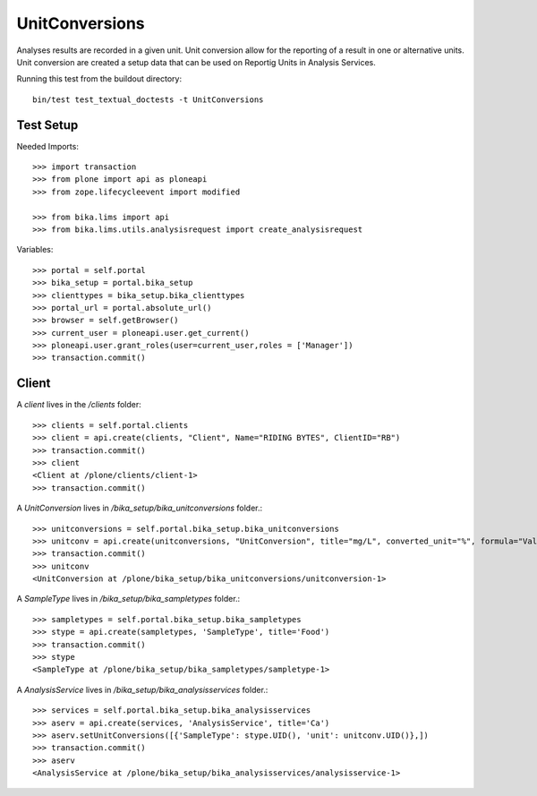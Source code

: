 ===============
UnitConversions
===============

Analyses results are recorded in a given unit. Unit conversion allow for the reporting of a result in one or alternative units. Unit conversion are created a setup data that can be used on Reportig Units in Analysis Services.

Running this test from the buildout directory::

    bin/test test_textual_doctests -t UnitConversions

Test Setup
==========
Needed Imports::

    >>> import transaction
    >>> from plone import api as ploneapi
    >>> from zope.lifecycleevent import modified

    >>> from bika.lims import api
    >>> from bika.lims.utils.analysisrequest import create_analysisrequest


Variables::

    >>> portal = self.portal
    >>> bika_setup = portal.bika_setup
    >>> clienttypes = bika_setup.bika_clienttypes
    >>> portal_url = portal.absolute_url()
    >>> browser = self.getBrowser()
    >>> current_user = ploneapi.user.get_current()
    >>> ploneapi.user.grant_roles(user=current_user,roles = ['Manager'])
    >>> transaction.commit()



Client
======

A `client` lives in the `/clients` folder::

    >>> clients = self.portal.clients
    >>> client = api.create(clients, "Client", Name="RIDING BYTES", ClientID="RB")
    >>> transaction.commit()
    >>> client
    <Client at /plone/clients/client-1>
    >>> transaction.commit()

A `UnitConversion` lives in `/bika_setup/bika_unitconversions` folder.::

    >>> unitconversions = self.portal.bika_setup.bika_unitconversions
    >>> unitconv = api.create(unitconversions, "UnitConversion", title="mg/L", converted_unit="%", formula="Value * 100", description="mg/L to percentage")
    >>> transaction.commit()
    >>> unitconv
    <UnitConversion at /plone/bika_setup/bika_unitconversions/unitconversion-1>

A `SampleType` lives in `/bika_setup/bika_sampletypes` folder.::

    >>> sampletypes = self.portal.bika_setup.bika_sampletypes
    >>> stype = api.create(sampletypes, 'SampleType', title='Food')
    >>> transaction.commit()
    >>> stype
    <SampleType at /plone/bika_setup/bika_sampletypes/sampletype-1>

A `AnalysisService` lives in `/bika_setup/bika_analysisservices` folder.::

    >>> services = self.portal.bika_setup.bika_analysisservices
    >>> aserv = api.create(services, 'AnalysisService', title='Ca')
    >>> aserv.setUnitConversions([{'SampleType': stype.UID(), 'unit': unitconv.UID()},])
    >>> transaction.commit()
    >>> aserv
    <AnalysisService at /plone/bika_setup/bika_analysisservices/analysisservice-1>

